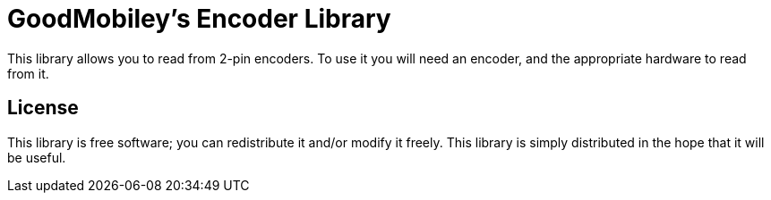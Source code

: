 = GoodMobiley's Encoder Library =

This library allows you to read from 2-pin encoders. To use it you will need an encoder, and the appropriate hardware to read from it.

== License ==

This library is free software; you can redistribute it and/or
modify it freely. This library is simply distributed in the hope that 
it will be useful.